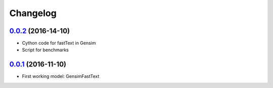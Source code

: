 Changelog
=========

`0.0.2 <https://github.com/giacbrd/ShallowLearn/releases/tag/0.0.2>`_ (2016-14-10)
----------------------------------------------------------------------------------

* Cython code for fastText in Gensim
* Script for benchmarks

`0.0.1 <https://github.com/giacbrd/ShallowLearn/releases/tag/0.0.1>`_ (2016-11-10)
----------------------------------------------------------------------------------

* First working model: GensimFastText
